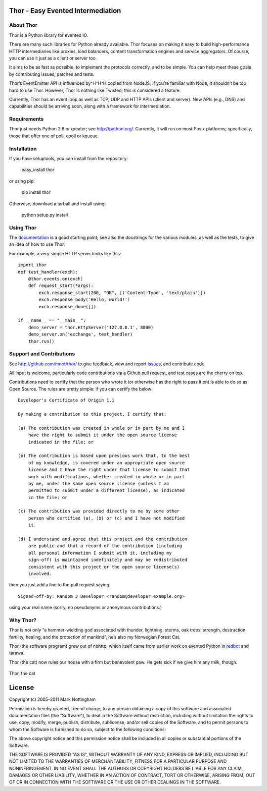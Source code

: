Thor - Easy Evented Intermediation
==================================

About Thor
----------

Thor is a Python library for evented IO.

There are many such libraries for Python already available. Thor focuses
on making it easy to build high-performance HTTP intermediaries like
proxies, load balancers, content transformation engines and service
aggregators. Of course, you can use it just as a client or server too.

It aims to be as fast as possible, to implement the protocols correctly,
and to be simple. You can help meet these goals by contributing issues,
patches and tests.

Thor’s EventEmitter API is influenced by^H^H^H copied from NodeJS; if
you’re familiar with Node, it shouldn’t be too hard to use Thor.
However, Thor is nothing like Twisted; this is considered a feature.

Currently, Thor has an event loop as well as TCP, UDP and HTTP APIs
(client and server). New APIs (e.g., DNS) and capabilities should be
arriving soon, along with a framework for intermediation.

Requirements
------------

Thor just needs Python 2.6 or greater; see `http://python.org/`_.
Currently, it will run on most Posix platforms; specifically, those that
offer one of poll, epoll or kqueue.

Installation
------------

If you have setuptools, you can install from the repository:

    easy\_install thor

or using pip:

    pip install thor

Otherwise, download a tarball and install using:

    python setup.py install

Using Thor
----------

The `documentation`_ is a good starting point; see also the docstrings
for the various modules, as well as the tests, to give an idea of how to
use Thor.

For example, a very simple HTTP server looks like this::

    import thor
    def test_handler(exch):
        @thor.events.on(exch)
        def request_start(*args):
            exch.response_start(200, "OK", [('Content-Type', 'text/plain')])
            exch.response_body('Hello, world!')
            exch.response_done([])

    if __name__ == "__main__":
        demo_server = thor.HttpServer('127.0.0.1', 8000)
        demo_server.on('exchange', test_handler)
        thor.run()

Support and Contributions
-------------------------

See `http://github.com/mnot/thor/`_ to give feedback, view and report
`issues`_, and contribute code.

All input is welcome, particularly code contributions via a Github pull
request, and test cases are the cherry on top.

Contributions need to certify that the person who wrote it (or otherwise
has the right to pass it on) is able to do so as Open Source. The rules
are pretty simple: if you can certify the below::

    Developer's Certificate of Origin 1.1

    By making a contribution to this project, I certify that:

    (a) The contribution was created in whole or in part by me and I
        have the right to submit it under the open source license
        indicated in the file; or

    (b) The contribution is based upon previous work that, to the best
        of my knowledge, is covered under an appropriate open source
        license and I have the right under that license to submit that
        work with modifications, whether created in whole or in part
        by me, under the same open source license (unless I am
        permitted to submit under a different license), as indicated
        in the file; or

    (c) The contribution was provided directly to me by some other
        person who certified (a), (b) or (c) and I have not modified
        it.

    (d) I understand and agree that this project and the contribution
        are public and that a record of the contribution (including 
        all personal information I submit with it, including my 
        sign-off) is maintained indefinitely and may be redistributed
        consistent with this project or the open source license(s) 
        involved.

then you just add a line to the pull request saying::

    Signed-off-by: Random J Developer <random@developer.example.org>

using your real name (sorry, no pseudonyms or anonymous contributions.)

Why Thor?
---------

Thor is not only “a hammer-wielding god associated with thunder,
lightning, storms, oak trees, strength, destruction, fertility, healing,
and the protection of mankind”, he’s also my Norwegian Forest Cat.

Thor (the software program) grew out of nbhttp, which itself came
from earlier work on evented Python in `redbot`_ and tarawa.

Thor (the cat) now rules our house with a firm but benevolent paw. He
gets sick if we give him any milk, though.

.. figure:: http://www.mnot.net/lib/thor.jpg
   :align: center
   :alt: Thor, the cat

   Thor, the cat

License
=======

Copyright (c) 2005–2011 Mark Nottingham

Permission is hereby granted, free of charge, to any person obtaining a copy
of this software and associated documentation files (the "Software"), to deal
in the Software without restriction, including without limitation the rights
to use, copy, modify, merge, publish, distribute, sublicense, and/or sell
copies of the Software, and to permit persons to whom the Software is
furnished to do so, subject to the following conditions:

The above copyright notice and this permission notice shall be included in
all copies or substantial portions of the Software.

THE SOFTWARE IS PROVIDED "AS IS", WITHOUT WARRANTY OF ANY KIND, EXPRESS OR
IMPLIED, INCLUDING BUT NOT LIMITED TO THE WARRANTIES OF MERCHANTABILITY,
FITNESS FOR A PARTICULAR PURPOSE AND NONINFRINGEMENT. IN NO EVENT SHALL THE
AUTHORS OR COPYRIGHT HOLDERS BE LIABLE FOR ANY CLAIM, DAMAGES OR OTHER
LIABILITY, WHETHER IN AN ACTION OF CONTRACT, TORT OR OTHERWISE, ARISING FROM,
OUT OF OR IN CONNECTION WITH THE SOFTWARE OR THE USE OR OTHER DEALINGS IN
THE SOFTWARE.

.. _`http://python.org/`: http://python.org/
.. _documentation: https://github.com/mnot/thor/tree/master/doc
.. _`http://github.com/mnot/thor/`: http://github.com/mnot/thor/
.. _issues: https://github.com/mnot/thor/issues
.. _redbot: http://redbot.org/
